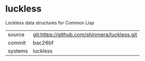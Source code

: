 * luckless

Lockless data structures for Common Lisp

|---------+----------------------------------------------|
| source  | git:https://github.com/shinmera/luckless.git |
| commit  | bac26bf                                      |
| systems | luckless                                     |
|---------+----------------------------------------------|

